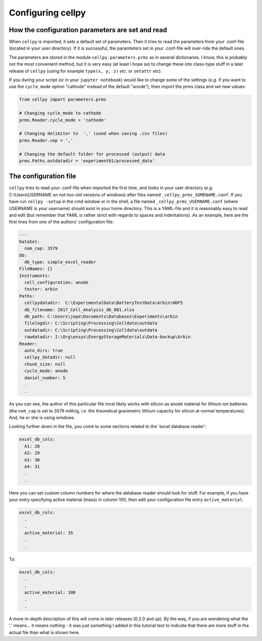 Configuring cellpy
==================

How the configuration parameters are set and read
-------------------------------------------------

When ``cellpy`` is imported, it sets a default set of parameters. Then it tries to read the parameters
from your .conf-file (located in your user directory). If it is successful, the paramteters set in your .conf-file
will over-ride the default ones.

The parameters are stored in the module ``cellpy.parameters.prms`` as in several dictionaries. I know, this is
probably not the most convenient method, but it is very easy (at least I hope so) to change these into class-type
stuff in a later release of ``cellpy`` (using for example ``type(x, y, z)`` *etc*. or ``setattr`` *etc*).

If you during your script (or in your ``jupyter notebook``) would like to change some of the settings (*e.g.* if you
want to use the ``cycle_mode`` option "cathode" instead of the default "anode"), then import the prms class and set new
values:

.. code-block:: python

    from cellpy import parameters.prms

    # Changing cycle_mode to cathode
    prms.Reader.cycle_mode = 'cathode'

    # Changing delimiter to  ',' (used when saving .csv files)
    prms.Reader.sep = ','

    # Changing the default folder for processed (output) data
    prms.Paths.outdatadir = 'experiment01/processed_data'


The configuration file
----------------------

``cellpy`` tries to read your .conf-file when imported the first time, and looks in your user directory
(*e.g.* C:\\Users\\USERNAME on not-too-old versions of windows) after files named ``_cellpy_prms_SOMENAME.conf``.
If you have run ``cellpy -setup`` in the cmd window or in the shell, a file named
``_cellpy_prms_USERNAME.conf`` (where USERNAME is
your username) should exist in your home directory. This is a YAML-file and it is reasonably easy to read and edit (but
remember that YAML is rather strict with regards to spaces and indentations). As an example, here are the first lines
from one of the authors' configuration file:

.. code-block:: yaml

    ---
    DataSet:
      nom_cap: 3579
    Db:
      db_type: simple_excel_reader
    FileNames: {}
    Instruments:
      cell_configuration: anode
      tester: arbin
    Paths:
      cellpydatadir:  C:\ExperimentalData\BatteryTestData\Arbin\HDF5
      db_filename: 2017_Cell_Analysis_db_001.xlsx
      db_path: C:\Users\jepe\Documents\Databases\Experiments\arbin
      filelogdir: C:\Scripting\Processing\Celldata\outdata
      outdatadir: C:\Scripting\Processing\Celldata\outdata
      rawdatadir: I:\Org\ensys\EnergyStorageMaterials\Data-backup\Arbin
    Reader:
      auto_dirs: true
      cellpy_datadir: null
      chunk_size: null
      cycle_mode: anode
      daniel_number: 5
      .
      .

As you can see, the author of this particular file most likely works with silicon as anode material for lithium ion
batteries (the ``nom_cap`` is set to 3579 mAh/g, *i.e.* the theoretical gravimetric lithium capacity for silicon at
normal temperatures). And, he or she is using windows.

Looking further down in the file, you come to some sections related to the 'excel database reader':

.. code-block:: yaml

    excel_db_cols:
      A1: 28
      A2: 29
      A3: 30
      A4: 31
      .
      .

Here you can set custom column numbers for where the database reader should look for stuff. For example, if you have
your entry specifying active material (mass) in column 100, then edit your
configuration file entry ``active_material``:

.. code-block:: yaml

    excel_db_cols:
      .
      .
      active_material: 35
      .
      .

To:

.. code-block:: yaml

    excel_db_cols:
      .
      .
      active_material: 100
      .
      .

A more in-depth description of this will come in later releases (0.2.0 and up). By the way, if you are wondering what
the '.' means... it means nothing - it was just something I added in this tutorial text to indicate that there are
more stuff in the actual file than what is shown here.
